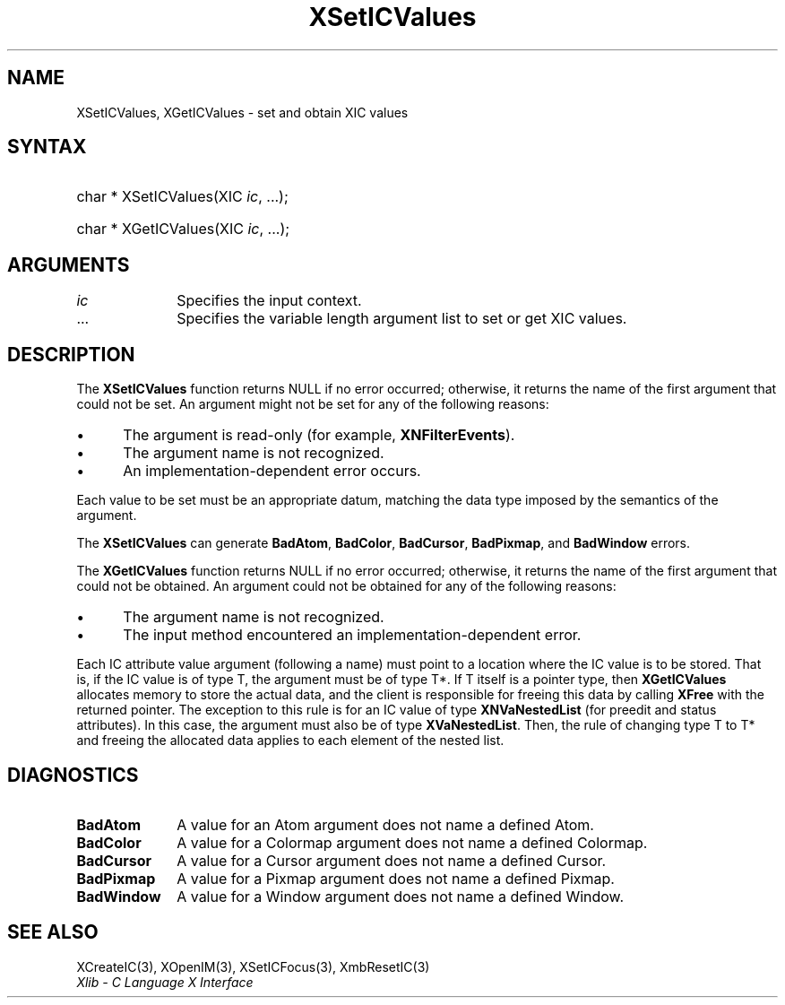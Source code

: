 .\" Copyright \(co 1985, 1986, 1987, 1988, 1989, 1990, 1991, 1994, 1996 X Consortium
.\"
.\" Permission is hereby granted, free of charge, to any person obtaining
.\" a copy of this software and associated documentation files (the
.\" "Software"), to deal in the Software without restriction, including
.\" without limitation the rights to use, copy, modify, merge, publish,
.\" distribute, sublicense, and/or sell copies of the Software, and to
.\" permit persons to whom the Software is furnished to do so, subject to
.\" the following conditions:
.\"
.\" The above copyright notice and this permission notice shall be included
.\" in all copies or substantial portions of the Software.
.\"
.\" THE SOFTWARE IS PROVIDED "AS IS", WITHOUT WARRANTY OF ANY KIND, EXPRESS
.\" OR IMPLIED, INCLUDING BUT NOT LIMITED TO THE WARRANTIES OF
.\" MERCHANTABILITY, FITNESS FOR A PARTICULAR PURPOSE AND NONINFRINGEMENT.
.\" IN NO EVENT SHALL THE X CONSORTIUM BE LIABLE FOR ANY CLAIM, DAMAGES OR
.\" OTHER LIABILITY, WHETHER IN AN ACTION OF CONTRACT, TORT OR OTHERWISE,
.\" ARISING FROM, OUT OF OR IN CONNECTION WITH THE SOFTWARE OR THE USE OR
.\" OTHER DEALINGS IN THE SOFTWARE.
.\"
.\" Except as contained in this notice, the name of the X Consortium shall
.\" not be used in advertising or otherwise to promote the sale, use or
.\" other dealings in this Software without prior written authorization
.\" from the X Consortium.
.\"
.\" Copyright \(co 1985, 1986, 1987, 1988, 1989, 1990, 1991 by
.\" Digital Equipment Corporation
.\"
.\" Portions Copyright \(co 1990, 1991 by
.\" Tektronix, Inc.
.\"
.\" Permission to use, copy, modify and distribute this documentation for
.\" any purpose and without fee is hereby granted, provided that the above
.\" copyright notice appears in all copies and that both that copyright notice
.\" and this permission notice appear in all copies, and that the names of
.\" Digital and Tektronix not be used in in advertising or publicity pertaining
.\" to this documentation without specific, written prior permission.
.\" Digital and Tektronix makes no representations about the suitability
.\" of this documentation for any purpose.
.\" It is provided "as is" without express or implied warranty.
.\"
.\"
.ds xT X Toolkit Intrinsics \- C Language Interface
.ds xW Athena X Widgets \- C Language X Toolkit Interface
.ds xL Xlib \- C Language X Interface
.ds xC Inter-Client Communication Conventions Manual
.TH XSetICValues 3 "libX11 1.8.3" "X Version 11" "XLIB FUNCTIONS"
.SH NAME
XSetICValues, XGetICValues \- set and obtain XIC values
.SH SYNTAX
.HP
char * XSetICValues\^(\^XIC \fIic\fP, ...\^);
.HP
char * XGetICValues\^(\^XIC \fIic\fP, ...\^);
.SH ARGUMENTS
.IP \fIic\fP 1i
Specifies the input context.
.IP ... 1i
Specifies the variable length argument list to set or get XIC values.
.SH DESCRIPTION
The
.B XSetICValues
function returns NULL if no error occurred;
otherwise,
it returns the name of the first argument that could not be set.
An argument might not be set for any of the following reasons:
.IP \(bu 5
The argument is read-only (for example,
.BR XNFilterEvents ).
.IP \(bu 5
The argument name is not recognized.
.IP \(bu 5
An implementation-dependent error occurs.
.LP
Each value to be set must be an appropriate datum,
matching the data type imposed by the semantics of the argument.
.LP
The
.B XSetICValues
can generate
.BR BadAtom ,
.BR BadColor ,
.BR BadCursor ,
.BR BadPixmap ,
and
.B BadWindow
errors.
.LP
The
.B XGetICValues
function returns NULL if no error occurred; otherwise,
it returns the name of the first argument that could not be obtained.
An argument could not be obtained for any of the following reasons:
.IP \(bu 5
The argument name is not recognized.
.IP \(bu 5
The input method encountered an implementation-dependent error.
.LP
Each IC attribute value argument (following a name) must point to
a location where the IC value is to be stored.
That is, if the IC value is of type T,
the argument must be of type T*.
If T itself is a pointer type,
then
.B XGetICValues
allocates memory to store the actual data,
and the client is responsible for freeing this data by calling
.B XFree
with the returned pointer.
The exception to this rule is for an IC value of type
.B XNVaNestedList
(for preedit and status attributes).
In this case,  the argument must also be of type
.BR XVaNestedList .
Then, the rule of changing type T to T* and freeing the allocated data
applies to each element of the nested list.
.SH DIAGNOSTICS
.TP 1i
.B BadAtom
A value for an Atom argument does not name a defined Atom.
.TP 1i
.B BadColor
A value for a Colormap argument does not name a defined Colormap.
.TP 1i
.B BadCursor
A value for a Cursor argument does not name a defined Cursor.
.TP 1i
.B BadPixmap
A value for a Pixmap argument does not name a defined Pixmap.
.TP 1i
.B BadWindow
A value for a Window argument does not name a defined Window.
.SH "SEE ALSO"
XCreateIC(3),
XOpenIM(3),
XSetICFocus(3),
XmbResetIC(3)
.br
\fI\*(xL\fP
